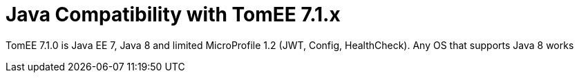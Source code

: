 = Java Compatibility with TomEE 7.1.x
:index-group: General Information

TomEE 7.1.0 is Java EE 7, Java 8 and limited MicroProfile 1.2 (JWT, Config, HealthCheck).  Any OS that supports Java 8 works
